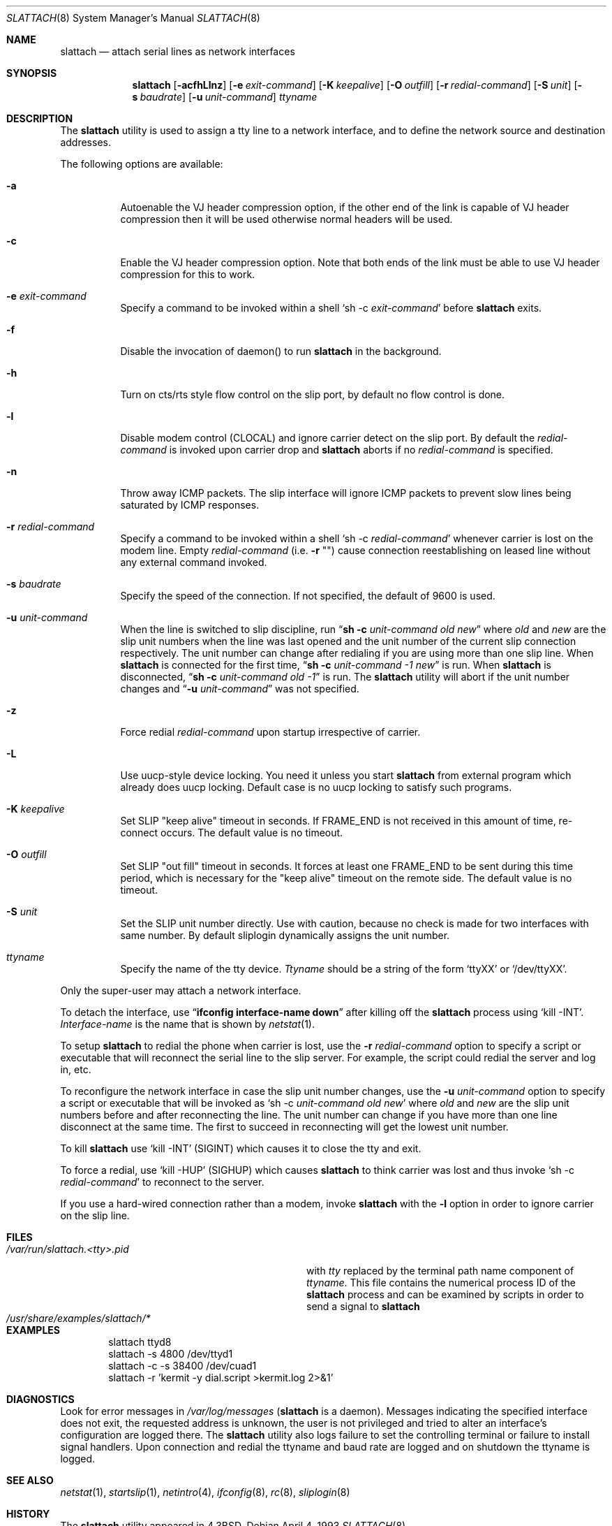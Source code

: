 .\" Copyright (c) 1986, 1991 The Regents of the University of California.
.\" All rights reserved.
.\"
.\" Redistribution and use in source and binary forms, with or without
.\" modification, are permitted provided that the following conditions
.\" are met:
.\" 1. Redistributions of source code must retain the above copyright
.\"    notice, this list of conditions and the following disclaimer.
.\" 2. Redistributions in binary form must reproduce the above copyright
.\"    notice, this list of conditions and the following disclaimer in the
.\"    documentation and/or other materials provided with the distribution.
.\" 4. Neither the name of the University nor the names of its contributors
.\"    may be used to endorse or promote products derived from this software
.\"    without specific prior written permission.
.\"
.\" THIS SOFTWARE IS PROVIDED BY THE REGENTS AND CONTRIBUTORS ``AS IS'' AND
.\" ANY EXPRESS OR IMPLIED WARRANTIES, INCLUDING, BUT NOT LIMITED TO, THE
.\" IMPLIED WARRANTIES OF MERCHANTABILITY AND FITNESS FOR A PARTICULAR PURPOSE
.\" ARE DISCLAIMED.  IN NO EVENT SHALL THE REGENTS OR CONTRIBUTORS BE LIABLE
.\" FOR ANY DIRECT, INDIRECT, INCIDENTAL, SPECIAL, EXEMPLARY, OR CONSEQUENTIAL
.\" DAMAGES (INCLUDING, BUT NOT LIMITED TO, PROCUREMENT OF SUBSTITUTE GOODS
.\" OR SERVICES; LOSS OF USE, DATA, OR PROFITS; OR BUSINESS INTERRUPTION)
.\" HOWEVER CAUSED AND ON ANY THEORY OF LIABILITY, WHETHER IN CONTRACT, STRICT
.\" LIABILITY, OR TORT (INCLUDING NEGLIGENCE OR OTHERWISE) ARISING IN ANY WAY
.\" OUT OF THE USE OF THIS SOFTWARE, EVEN IF ADVISED OF THE POSSIBILITY OF
.\" SUCH DAMAGE.
.\"
.\"     @(#)slattach.8	6.4 (Berkeley) 3/16/91
.\"
.\" $FreeBSD: release/7.0.0/sbin/slattach/slattach.8 141611 2005-02-10 09:19:34Z ru $
.\"
.Dd April 4, 1993
.Dt SLATTACH 8
.Os
.Sh NAME
.Nm slattach
.Nd attach serial lines as network interfaces
.Sh SYNOPSIS
.Nm
.Op Fl acfhLlnz
.Op Fl e Ar exit-command
.Op Fl K Ar keepalive
.Op Fl O Ar outfill
.Op Fl r Ar redial-command
.Op Fl S Ar unit
.Op Fl s Ar baudrate
.Op Fl u Ar unit-command
.Ar ttyname
.Sh DESCRIPTION
The
.Nm
utility is used to assign a tty line to a network interface,
and to define the network source and destination addresses.
.Pp
The following options are available:
.Bl -tag -width indent
.It Fl a
Autoenable the VJ header compression option, if the other end of the link
is capable of VJ header compression then it will be used otherwise normal
headers will be used.
.It Fl c
Enable the VJ header compression option.
Note that both ends of the link
must be able to use VJ header compression for this to work.
.It Fl e Ar exit-command
Specify a command to be invoked within a shell
.Ql sh \-c Ar exit-command
before
.Nm
exits.
.It Fl f
Disable the invocation of daemon() to run
.Nm
in the background.
.It Fl h
Turn on cts/rts style flow control on the slip port, by default no flow
control is done.
.It Fl l
Disable modem control (CLOCAL) and ignore carrier detect on the slip
port.
By default the
.Ar redial-command
is invoked upon carrier drop and
.Nm
aborts if no
.Ar redial-command
is specified.
.It Fl n
Throw away ICMP packets.
The slip interface will ignore ICMP packets
to prevent slow lines being saturated by ICMP responses.
.It Fl r Ar redial-command
Specify a command to be invoked within a shell
.Ql sh \-c Ar redial-command
whenever carrier is lost on the modem line.
Empty
.Ar redial-command
(i.e.\&
.Fl r Qq "" )
cause connection reestablishing on leased line
without any external command invoked.
.It Fl s Ar baudrate
Specify the speed of the connection.
If not specified, the
default of 9600 is used.
.It Fl u Ar unit-command
When the line is switched to slip discipline, run
.Dq Nm "sh -c" Ar unit-command old new
where
.Ar old
and
.Ar new
are the slip unit numbers when the line was
last opened and the unit number of the current slip connection
respectively.
The unit number can change after redialing if you are
using more than one slip line.
When
.Nm
is connected for the first time,
.Dq Nm "sh -c" Ar unit-command \-1 new
is run.
When
.Nm
is disconnected,
.Dq Nm "sh -c" Ar unit-command old \-1
is run.
The
.Nm
utility will abort if the unit number
changes and
.Dq Fl u Ar \%unit-command
was not specified.
.It Fl z
Force redial
.Ar redial-command
upon startup irrespective of carrier.
.It Fl L
Use uucp-style device locking.
You need it unless you start
.Nm
from external program which already does uucp locking.
Default case is no uucp locking to satisfy such programs.
.It Fl K Ar keepalive
Set SLIP "keep alive" timeout in seconds.
If FRAME_END is not received in
this amount of time, re-connect occurs.
The default value is no timeout.
.It Fl O Ar outfill
Set SLIP "out fill" timeout in seconds.
It forces at least one FRAME_END
to be sent during this time period, which is necessary for the "keep alive"
timeout on the remote side.
The default value is no timeout.
.It Fl S Ar unit
Set the SLIP unit number directly.
Use with caution, because no check is made
for two interfaces with same number.
By default sliplogin dynamically assigns the unit number.
.It Ar ttyname
Specify the name of the tty device.
.Ar Ttyname
should be a string of the form
.Ql ttyXX
or
.Ql /dev/ttyXX .
.El
.Pp
Only the super-user may attach a network interface.
.Pp
To detach the interface, use
.Dq Li ifconfig interface-name down
after killing off the
.Nm
process using
.Ql kill -INT .
.Ar Interface-name
is the name that is shown by
.Xr netstat 1 .
.Pp
To setup
.Nm
to redial the phone when carrier is lost, use the
.Fl r Ar redial-command
option to specify a script or executable that will reconnect the
serial line to the slip server.
For example, the script could redial
the server and log in, etc.
.Pp
To reconfigure the network interface in case the slip unit number
changes, use the
.Fl u Ar unit-command
option to specify a script or executable that will be invoked as
.Ql sh \-c Ar unit-command old new
where
.Ar old
and
.Ar new
are the slip unit numbers before and after
reconnecting the line.
The unit number can change if you have more
than one line disconnect at the same time.
The first to succeed in
reconnecting will get the lowest unit number.
.Pp
To kill
.Nm
use
.Ql kill -INT
(SIGINT) which causes it to close the tty and exit.
.Pp
To force a redial, use
.Ql kill -HUP
(SIGHUP) which causes
.Nm
to think carrier was lost and thus invoke
.Ql sh \-c Ar redial-command
to reconnect to the server.
.Pp
If you use a hard-wired connection rather than a modem, invoke
.Nm
with the
.Fl l
option in order to ignore carrier on the slip line.
.Sh FILES
.Bl -tag -width /usr/share/examples/slattach/* -compact
.It Pa /var/run/slattach.<tty>.pid
with
.Ar tty
replaced by the terminal path name component of
.Ar ttyname .
This file contains the numerical process ID of the
.Nm
process and can be examined by scripts in order to send a signal to
.Nm
.It Pa /usr/share/examples/slattach/*
.El
.Sh EXAMPLES
.Bd -literal -offset indent -compact
slattach ttyd8
slattach \-s 4800 /dev/ttyd1
slattach \-c \-s 38400 /dev/cuad1
slattach \-r 'kermit -y dial.script >kermit.log 2>&1'
.Ed
.Sh DIAGNOSTICS
Look for error messages in
.Pa /var/log/messages
.No ( Nm
is a daemon).
Messages indicating the specified interface does not exit, the
requested address is unknown, the user is not privileged and tried to
alter an interface's configuration are logged there.
The
.Nm
utility
also logs failure to set the controlling terminal or failure to install
signal handlers.
Upon connection and redial the ttyname and baud rate
are logged and on shutdown the ttyname is logged.
.Sh SEE ALSO
.Xr netstat 1 ,
.Xr startslip 1 ,
.Xr netintro 4 ,
.Xr ifconfig 8 ,
.Xr rc 8 ,
.Xr sliplogin 8
.Sh HISTORY
The
.Nm
utility appeared in
.Bx 4.3 .
